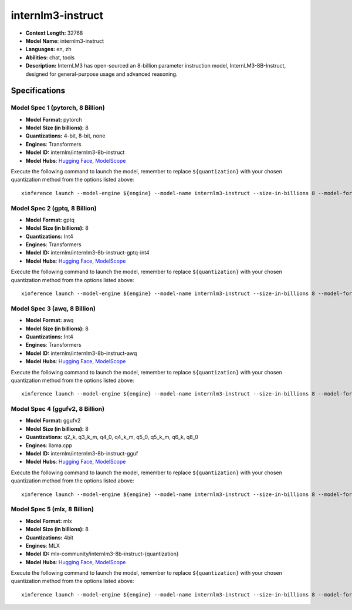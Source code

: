.. _models_llm_internlm3-instruct:

========================================
internlm3-instruct
========================================

- **Context Length:** 32768
- **Model Name:** internlm3-instruct
- **Languages:** en, zh
- **Abilities:** chat, tools
- **Description:** InternLM3 has open-sourced an 8-billion parameter instruction model, InternLM3-8B-Instruct, designed for general-purpose usage and advanced reasoning.

Specifications
^^^^^^^^^^^^^^


Model Spec 1 (pytorch, 8 Billion)
++++++++++++++++++++++++++++++++++++++++

- **Model Format:** pytorch
- **Model Size (in billions):** 8
- **Quantizations:** 4-bit, 8-bit, none
- **Engines**: Transformers
- **Model ID:** internlm/internlm3-8b-instruct
- **Model Hubs**:  `Hugging Face <https://huggingface.co/internlm/internlm3-8b-instruct>`__, `ModelScope <https://modelscope.cn/models/Shanghai_AI_Laboratory/internlm3-8b-instruct>`__

Execute the following command to launch the model, remember to replace ``${quantization}`` with your
chosen quantization method from the options listed above::

   xinference launch --model-engine ${engine} --model-name internlm3-instruct --size-in-billions 8 --model-format pytorch --quantization ${quantization}


Model Spec 2 (gptq, 8 Billion)
++++++++++++++++++++++++++++++++++++++++

- **Model Format:** gptq
- **Model Size (in billions):** 8
- **Quantizations:** Int4
- **Engines**: Transformers
- **Model ID:** internlm/internlm3-8b-instruct-gptq-int4
- **Model Hubs**:  `Hugging Face <https://huggingface.co/internlm/internlm3-8b-instruct-gptq-int4>`__, `ModelScope <https://modelscope.cn/models/Shanghai_AI_Laboratory/internlm3-8b-instruct-gptq-int4>`__

Execute the following command to launch the model, remember to replace ``${quantization}`` with your
chosen quantization method from the options listed above::

   xinference launch --model-engine ${engine} --model-name internlm3-instruct --size-in-billions 8 --model-format gptq --quantization ${quantization}


Model Spec 3 (awq, 8 Billion)
++++++++++++++++++++++++++++++++++++++++

- **Model Format:** awq
- **Model Size (in billions):** 8
- **Quantizations:** Int4
- **Engines**: Transformers
- **Model ID:** internlm/internlm3-8b-instruct-awq
- **Model Hubs**:  `Hugging Face <https://huggingface.co/internlm/internlm3-8b-instruct-awq>`__, `ModelScope <https://modelscope.cn/models/Shanghai_AI_Laboratory/internlm3-8b-instruct-awq>`__

Execute the following command to launch the model, remember to replace ``${quantization}`` with your
chosen quantization method from the options listed above::

   xinference launch --model-engine ${engine} --model-name internlm3-instruct --size-in-billions 8 --model-format awq --quantization ${quantization}


Model Spec 4 (ggufv2, 8 Billion)
++++++++++++++++++++++++++++++++++++++++

- **Model Format:** ggufv2
- **Model Size (in billions):** 8
- **Quantizations:** q2_k, q3_k_m, q4_0, q4_k_m, q5_0, q5_k_m, q6_k, q8_0
- **Engines**: llama.cpp
- **Model ID:** internlm/internlm3-8b-instruct-gguf
- **Model Hubs**:  `Hugging Face <https://huggingface.co/internlm/internlm3-8b-instruct-gguf>`__, `ModelScope <https://modelscope.cn/models/Shanghai_AI_Laboratory/internlm3-8b-instruct-gguf>`__

Execute the following command to launch the model, remember to replace ``${quantization}`` with your
chosen quantization method from the options listed above::

   xinference launch --model-engine ${engine} --model-name internlm3-instruct --size-in-billions 8 --model-format ggufv2 --quantization ${quantization}


Model Spec 5 (mlx, 8 Billion)
++++++++++++++++++++++++++++++++++++++++

- **Model Format:** mlx
- **Model Size (in billions):** 8
- **Quantizations:** 4bit
- **Engines**: MLX
- **Model ID:** mlx-community/internlm3-8b-instruct-{quantization}
- **Model Hubs**:  `Hugging Face <https://huggingface.co/mlx-community/internlm3-8b-instruct-{quantization}>`__, `ModelScope <https://modelscope.cn/models/mlx-community/internlm3-8b-instruct-{quantization}>`__

Execute the following command to launch the model, remember to replace ``${quantization}`` with your
chosen quantization method from the options listed above::

   xinference launch --model-engine ${engine} --model-name internlm3-instruct --size-in-billions 8 --model-format mlx --quantization ${quantization}

